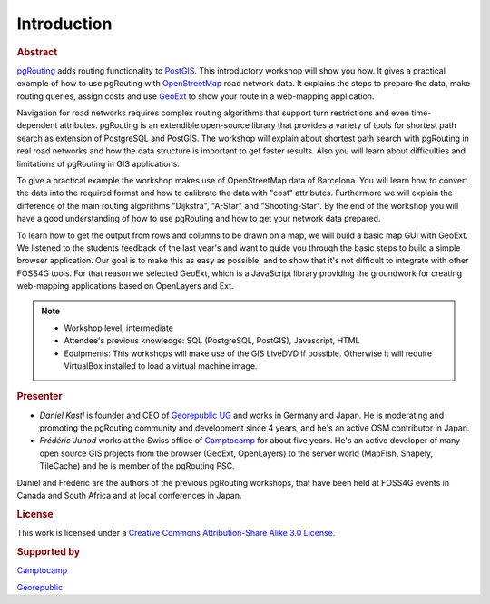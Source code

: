==============================================================================================================
Introduction
==============================================================================================================

.. rubric:: Abstract

`pgRouting <http://www.pgrouting.org>`_ adds routing functionality to `PostGIS <http://www.postgis.org>`_. This introductory workshop will show you how. It gives a practical example of how to use pgRouting with `OpenStreetMap <http://www.openstreetmap.org>`_ road network data. It explains the steps to prepare the data, make routing queries, assign costs and use `GeoExt <http://www.geoext.org>`_ to show your route in a web-mapping application.

Navigation for road networks requires complex routing algorithms that support turn restrictions and even time-dependent attributes. pgRouting is an extendible open-source library that provides a variety of tools for shortest path search as extension of PostgreSQL and PostGIS. The workshop will explain about shortest path search with pgRouting in real road networks and how the data structure is important to get faster results. Also you will learn about difficulties and limitations of pgRouting in GIS applications.

To give a practical example the workshop makes use of OpenStreetMap data of Barcelona. You will learn how to convert the data into the required format and how to calibrate the data with "cost" attributes. Furthermore we will explain the difference of the main routing algorithms "Dijkstra", "A-Star" and "Shooting-Star". By the end of the workshop you will have a good understanding of how to use pgRouting and how to get your network data prepared.

To learn how to get the output from rows and columns to be drawn on a map, we will build a basic map GUI with GeoExt. We listened to the students feedback of the last year's and want to guide you through the basic steps to build a simple browser application. Our goal is to make this as easy as possible, and to show that it's not difficult to integrate with other FOSS4G tools. For that reason we selected GeoExt, which is a JavaScript library providing the groundwork for creating web-mapping applications based on OpenLayers and Ext.

.. note::

	* Workshop level: intermediate
	* Attendee's previous knowledge: SQL (PostgreSQL, PostGIS), Javascript, HTML
	* Equipments: This workshops will make use of the GIS LiveDVD if possible. Otherwise it will require VirtualBox installed to load a virtual machine image.


.. rubric:: Presenter

* *Daniel Kastl* is founder and CEO of `Georepublic UG <http://georepublic.de>`_ and works in Germany and Japan. He is moderating and promoting the pgRouting community and development since 4 years, and he's an active OSM contributor in Japan.

* *Frédéric Junod* works at the Swiss office of `Camptocamp <http://www.camptocamp.com>`_ for about five years. He's an active developer of many open source GIS projects from the browser (GeoExt, OpenLayers) to the server world (MapFish, Shapely, TileCache) and he is member of the pgRouting PSC.

Daniel and Frédéric are the authors of the previous pgRouting workshops, that have been held at FOSS4G events in Canada and South Africa and at local conferences in Japan.


.. rubric:: License

This work is licensed under a `Creative Commons Attribution-Share Alike 3.0 License <http://creativecommons.org/licenses/by-sa/3.0/>`_.

.. image:: images/license.png


.. rubric:: Supported by

.. image:: images/camptocamp.png
	:alt: Camptocamp

`Camptocamp <http://www.camptocamp.com>`_

.. image:: images/georepublic.png
	:alt: Georepublic
	
`Georepublic <http://georepublic.de>`_


